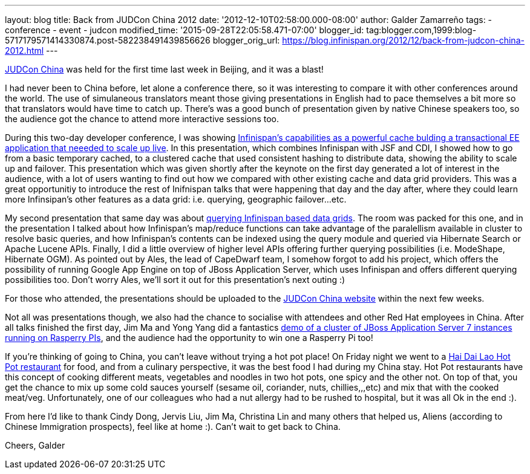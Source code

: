 ---
layout: blog
title: Back from JUDCon China 2012
date: '2012-12-10T02:58:00.000-08:00'
author: Galder Zamarreño
tags:
- conference
- event
- judcon
modified_time: '2015-09-28T22:05:58.471-07:00'
blogger_id: tag:blogger.com,1999:blog-5717179571414330874.post-582238491439856626
blogger_orig_url: https://blog.infinispan.org/2012/12/back-from-judcon-china-2012.html
---

http://www.jboss.org/events/JUDCon/2012/china[JUDCon China] was held for
the first time last week in Beijing, and it was a blast!

I had never been to China before, let alone a conference there, so it
was interesting to compare it with other conferences around the world.
The use of simulaneous translators meant those giving presentations in
English had to pace themselves a bit more so that translators would have
time to catch up. There's was a good bunch of presentation given by
native Chinese speakers too, so the audience got the chance to attend
more interactive sessions too.

During this two-day developer conference, I was showing
http://www.jboss.org/events/JUDCon/2012/china/agenda/day1track1.html[Infinispan's
capabilities as a powerful cache bulding a transactional EE application
that neeeded to scale up live]. In this presentation, which combines
Infinispan with JSF and CDI, I showed how to go from a basic temporary
cached, to a clustered cache that used consistent hashing to distribute
data, showing the ability to scale up and failover. This presentation
which was given shortly after the keynote on the first day generated a
lot of interest in the audience, with a lot of users wanting to find out
how we compared with other existing cache and data grid providers. This
was a great opportunitiy to introduce the rest of Inifnispan talks that
were happening that day and the day after, where they could learn more
Infinsipan's other features as a data grid: i.e. querying, geographic
failover...etc.

My second presentation that same day was about
http://www.jboss.org/events/JUDCon/2012/china/agenda/day1track1.html[querying
Infinispan based data grids]. The room was packed for this one, and in
the presentation I talked about how Infinispan's map/reduce functions
can take advantage of the paralellism available in cluster to resolve
basic queries, and how Infinispan's contents can be indexed using the
query module and queried via Hibernate Search or Apache Lucene APIs.
Finally, I did a little overview of higher level APIs offering further
querying possibilities (i.e. ModeShape, Hibernate OGM). As pointed out
by Ales, the lead of CapeDwarf team, I somehow forgot to add his
project, which offers the possibility of running Google App Engine on
top of JBoss Application Server, which uses Infinispan and offers
different querying possibilities too. Don't worry Ales, we'll sort it
out for this presentation's next outing :)

For those who attended, the presentations should be uploaded to the
http://www.jboss.org/events/JUDCon/2012/china[JUDCon China website]
within the next few weeks.

Not all was presentations though, we also had the chance to socialise
with attendees and other Red Hat employees in China. After all talks
finished the first day, Jim Ma and Yong Yang did a fantastics
https://github.com/yongyang/clusterdemo[demo of a cluster of JBoss
Application Server 7 instances running on Rasperry PIs], and the
audience had the opportunity to win one a Rasperry Pi too!

If you're thinking of going to China, you can't leave without trying a
hot pot place! On Friday night we went to a
http://en.wikipedia.org/wiki/Hai_Di_Lao_hot_pot[Hai Dai Lao Hot Pot
restaurant] for food, and from a culinary perspective, it was the best
food I had during my China stay. Hot Pot restaurants have this concept
of cooking different meats, vegetables and noodles in two hot pots, one
spicy and the other not. On top of that, you get the chance to mix up
some cold sauces yourself (sesame oil, coriander, nuts, chillies,,,etc)
and mix that with the cooked meat/veg. Unfortunately, one of our
colleagues who had a nut allergy had to be rushed to hospital, but it
was all Ok in the end :).

From here I'd like to thank Cindy Dong, Jervis Liu, Jim Ma, Christina
Lin and many others that helped us, Aliens (according to Chinese
Immigration prospects), feel like at home :). Can't wait to get back to
China.

Cheers,
Galder
